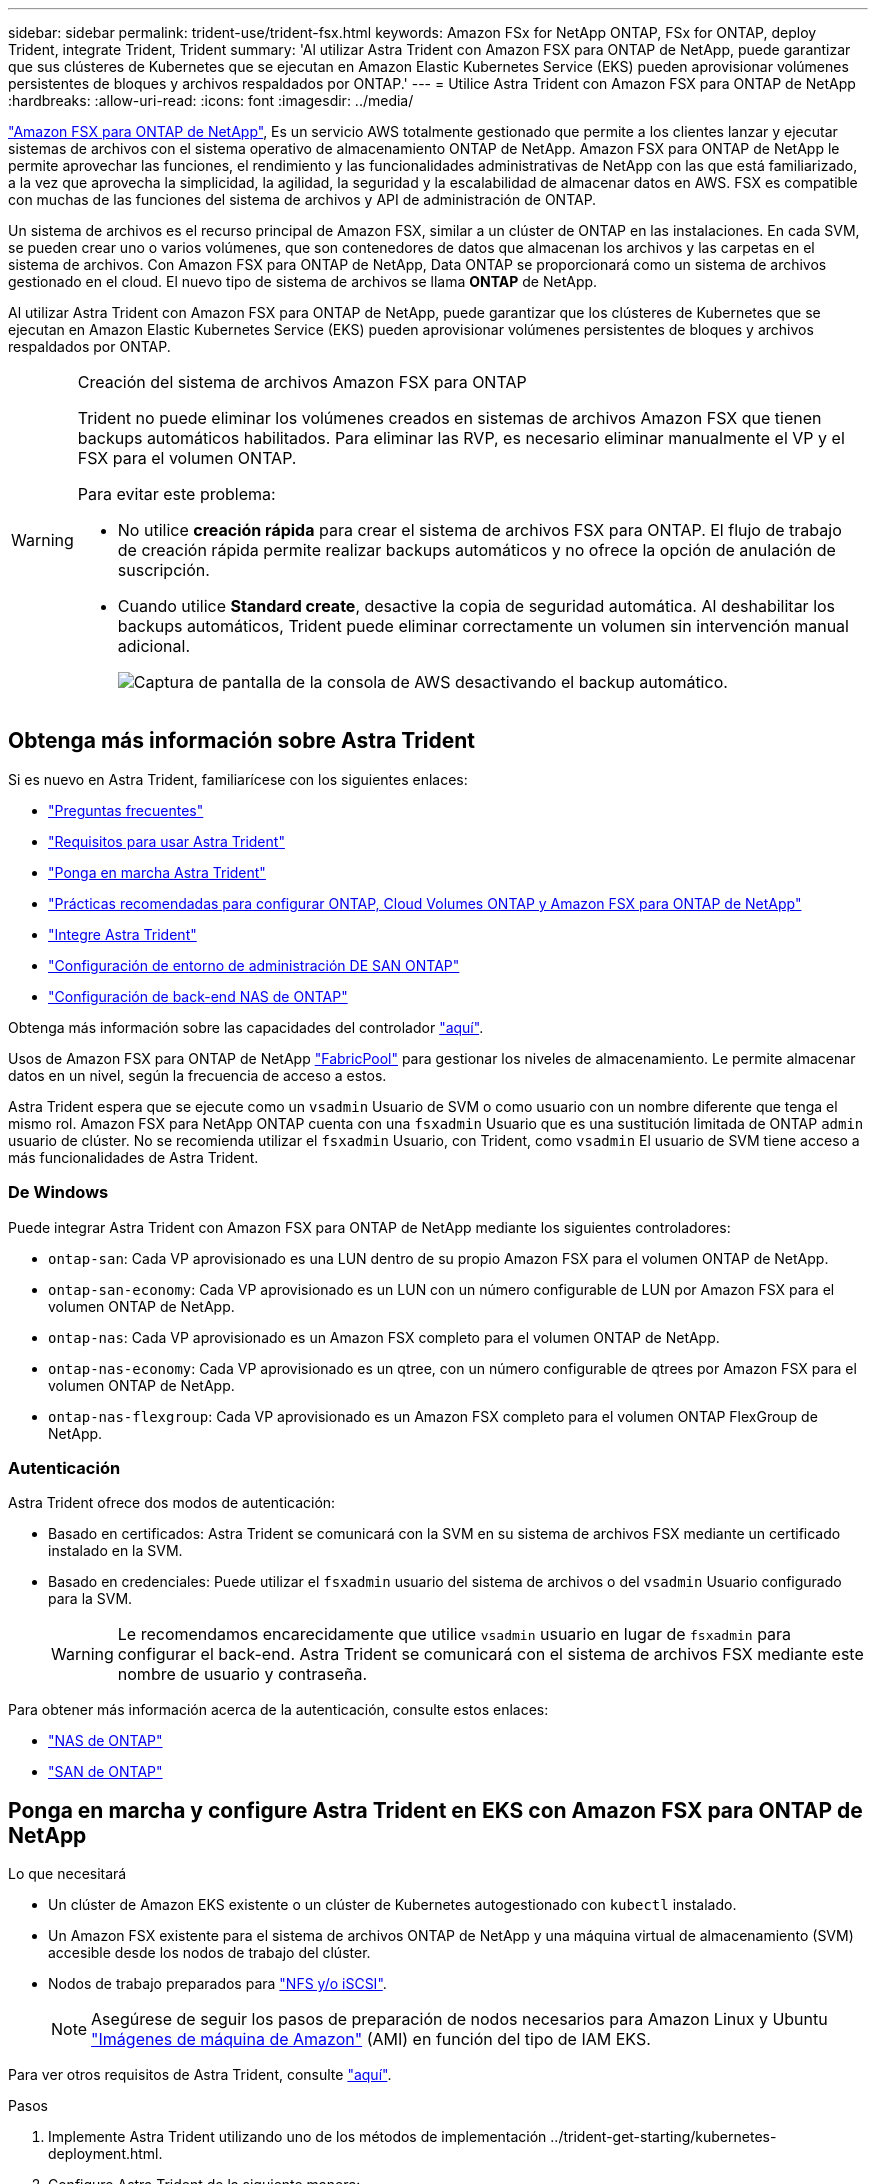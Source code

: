 ---
sidebar: sidebar 
permalink: trident-use/trident-fsx.html 
keywords: Amazon FSx for NetApp ONTAP, FSx for ONTAP, deploy Trident, integrate Trident, Trident 
summary: 'Al utilizar Astra Trident con Amazon FSX para ONTAP de NetApp, puede garantizar que sus clústeres de Kubernetes que se ejecutan en Amazon Elastic Kubernetes Service (EKS) pueden aprovisionar volúmenes persistentes de bloques y archivos respaldados por ONTAP.' 
---
= Utilice Astra Trident con Amazon FSX para ONTAP de NetApp
:hardbreaks:
:allow-uri-read: 
:icons: font
:imagesdir: ../media/


https://docs.aws.amazon.com/fsx/latest/ONTAPGuide/what-is-fsx-ontap.html["Amazon FSX para ONTAP de NetApp"^], Es un servicio AWS totalmente gestionado que permite a los clientes lanzar y ejecutar sistemas de archivos con el sistema operativo de almacenamiento ONTAP de NetApp. Amazon FSX para ONTAP de NetApp le permite aprovechar las funciones, el rendimiento y las funcionalidades administrativas de NetApp con las que está familiarizado, a la vez que aprovecha la simplicidad, la agilidad, la seguridad y la escalabilidad de almacenar datos en AWS. FSX es compatible con muchas de las funciones del sistema de archivos y API de administración de ONTAP.

Un sistema de archivos es el recurso principal de Amazon FSX, similar a un clúster de ONTAP en las instalaciones. En cada SVM, se pueden crear uno o varios volúmenes, que son contenedores de datos que almacenan los archivos y las carpetas en el sistema de archivos. Con Amazon FSX para ONTAP de NetApp, Data ONTAP se proporcionará como un sistema de archivos gestionado en el cloud. El nuevo tipo de sistema de archivos se llama *ONTAP* de NetApp.

Al utilizar Astra Trident con Amazon FSX para ONTAP de NetApp, puede garantizar que los clústeres de Kubernetes que se ejecutan en Amazon Elastic Kubernetes Service (EKS) pueden aprovisionar volúmenes persistentes de bloques y archivos respaldados por ONTAP.

[WARNING]
.Creación del sistema de archivos Amazon FSX para ONTAP
====
Trident no puede eliminar los volúmenes creados en sistemas de archivos Amazon FSX que tienen backups automáticos habilitados. Para eliminar las RVP, es necesario eliminar manualmente el VP y el FSX para el volumen ONTAP.

Para evitar este problema:

* No utilice **creación rápida** para crear el sistema de archivos FSX para ONTAP. El flujo de trabajo de creación rápida permite realizar backups automáticos y no ofrece la opción de anulación de suscripción.
* Cuando utilice **Standard create**, desactive la copia de seguridad automática. Al deshabilitar los backups automáticos, Trident puede eliminar correctamente un volumen sin intervención manual adicional.
+
image:screenshot-fsx-backup-disable.png["Captura de pantalla de la consola de AWS desactivando el backup automático."]



====


== Obtenga más información sobre Astra Trident

Si es nuevo en Astra Trident, familiarícese con los siguientes enlaces:

* link:../faq.html["Preguntas frecuentes"^]
* link:../trident-get-started/requirements.html["Requisitos para usar Astra Trident"^]
* link:../trident-get-started/kubernetes-deploy.html["Ponga en marcha Astra Trident"^]
* link:../trident-reco/storage-config-best-practices.html["Prácticas recomendadas para configurar ONTAP, Cloud Volumes ONTAP y Amazon FSX para ONTAP de NetApp"^]
* link:../trident-reco/integrate-trident.html#ontap["Integre Astra Trident"^]
* link:ontap-san.html["Configuración de entorno de administración DE SAN ONTAP"^]
* link:ontap-nas.html["Configuración de back-end NAS de ONTAP"^]


Obtenga más información sobre las capacidades del controlador link:../trident-concepts/ontap-drivers.html["aquí"^].

Usos de Amazon FSX para ONTAP de NetApp https://docs.netapp.com/ontap-9/topic/com.netapp.doc.dot-mgng-stor-tier-fp/GUID-5A78F93F-7539-4840-AB0B-4A6E3252CF84.html["FabricPool"^] para gestionar los niveles de almacenamiento. Le permite almacenar datos en un nivel, según la frecuencia de acceso a estos.

Astra Trident espera que se ejecute como un `vsadmin` Usuario de SVM o como usuario con un nombre diferente que tenga el mismo rol. Amazon FSX para NetApp ONTAP cuenta con una `fsxadmin` Usuario que es una sustitución limitada de ONTAP `admin` usuario de clúster. No se recomienda utilizar el `fsxadmin` Usuario, con Trident, como `vsadmin` El usuario de SVM tiene acceso a más funcionalidades de Astra Trident.



=== De Windows

Puede integrar Astra Trident con Amazon FSX para ONTAP de NetApp mediante los siguientes controladores:

* `ontap-san`: Cada VP aprovisionado es una LUN dentro de su propio Amazon FSX para el volumen ONTAP de NetApp.
* `ontap-san-economy`: Cada VP aprovisionado es un LUN con un número configurable de LUN por Amazon FSX para el volumen ONTAP de NetApp.
* `ontap-nas`: Cada VP aprovisionado es un Amazon FSX completo para el volumen ONTAP de NetApp.
* `ontap-nas-economy`: Cada VP aprovisionado es un qtree, con un número configurable de qtrees por Amazon FSX para el volumen ONTAP de NetApp.
* `ontap-nas-flexgroup`: Cada VP aprovisionado es un Amazon FSX completo para el volumen ONTAP FlexGroup de NetApp.




=== Autenticación

Astra Trident ofrece dos modos de autenticación:

* Basado en certificados: Astra Trident se comunicará con la SVM en su sistema de archivos FSX mediante un certificado instalado en la SVM.
* Basado en credenciales: Puede utilizar el `fsxadmin` usuario del sistema de archivos o del `vsadmin` Usuario configurado para la SVM.
+

WARNING: Le recomendamos encarecidamente que utilice `vsadmin` usuario en lugar de `fsxadmin` para configurar el back-end. Astra Trident se comunicará con el sistema de archivos FSX mediante este nombre de usuario y contraseña.



Para obtener más información acerca de la autenticación, consulte estos enlaces:

* link:ontap-nas-prep.html["NAS de ONTAP"^]
* link:ontap-san-prep.html["SAN de ONTAP"^]




== Ponga en marcha y configure Astra Trident en EKS con Amazon FSX para ONTAP de NetApp

.Lo que necesitará
* Un clúster de Amazon EKS existente o un clúster de Kubernetes autogestionado con `kubectl` instalado.
* Un Amazon FSX existente para el sistema de archivos ONTAP de NetApp y una máquina virtual de almacenamiento (SVM) accesible desde los nodos de trabajo del clúster.
* Nodos de trabajo preparados para link:worker-node-prep.html["NFS y/o iSCSI"^].
+

NOTE: Asegúrese de seguir los pasos de preparación de nodos necesarios para Amazon Linux y Ubuntu https://docs.aws.amazon.com/AWSEC2/latest/UserGuide/AMIs.html["Imágenes de máquina de Amazon"^] (AMI) en función del tipo de IAM EKS.



Para ver otros requisitos de Astra Trident, consulte link:../trident-get-started/requirements.html["aquí"^].

.Pasos
. Implemente Astra Trident utilizando uno de los métodos de implementación ../trident-get-starting/kubernetes-deployment.html.
. Configure Astra Trident de la siguiente manera:
+
.. Recopile el nombre DNS de LIF de gestión de la SVM. Por ejemplo, utilice la CLI de AWS, busque el `DNSName` entrada en `Endpoints` -> `Management` tras ejecutar el siguiente comando:
+
[listing]
----
aws fsx describe-storage-virtual-machines --region <file system region>
----


. Cree e instale certificados para la autenticación. Si está utilizando un `ontap-san` back-end, consulte link:ontap-san.html["aquí"^]. Si está utilizando un `ontap-nas` back-end, consulte link:ontap-nas.html["aquí"^].
+

NOTE: Puede iniciar sesión en el sistema de archivos (por ejemplo, para instalar certificados) con SSH desde cualquier lugar que pueda llegar al sistema de archivos. Utilice la `fsxadmin` Usuario, la contraseña que configuró al crear el sistema de archivos y el nombre DNS de gestión desde `aws fsx describe-file-systems`.

. Cree un archivo de entorno de administración mediante sus certificados y el nombre DNS de la LIF de gestión, como se muestra en el ejemplo siguiente:
+
[listing]
----
{
  "version": 1,
  "storageDriverName": "ontap-san",
  "backendName": "customBackendName",
  "managementLIF": "svm-XXXXXXXXXXXXXXXXX.fs-XXXXXXXXXXXXXXXXX.fsx.us-east-2.aws.internal",
  "svm": "svm01",
  "clientCertificate": "ZXR0ZXJwYXB...ICMgJ3BhcGVyc2",
  "clientPrivateKey": "vciwKIyAgZG...0cnksIGRlc2NyaX",
  "trustedCACertificate": "zcyBbaG...b3Igb3duIGNsYXNz",
 }
----


Para obtener información sobre la creación de back-ends, consulte estos enlaces:

* link:ontap-nas.html["Configurar un back-end con controladores NAS de ONTAP"^]
* link:ontap-san.html["Configuración de un back-end con controladores SAN de ONTAP"^]



NOTE: No especifique `dataLIF` para la `ontap-san` y.. `ontap-san-economy` Controladores para permitir que Astra Trident utilice multivía.


WARNING: La `limitAggregateUsage` el parámetro no funciona con el `vsadmin` y.. `fsxadmin` cuentas de usuario. La operación de configuración generará un error si se especifica este parámetro.

Después de la implementación, lleve a cabo los pasos para crear un link:../trident-get-started/kubernetes-postdeployment.html["clase de almacenamiento, aprovisione un volumen y monte el volumen en un pod"^].



== Obtenga más información

* https://docs.aws.amazon.com/fsx/latest/ONTAPGuide/what-is-fsx-ontap.html["Documentación de Amazon FSX para ONTAP de NetApp"^]
* https://www.netapp.com/blog/amazon-fsx-for-netapp-ontap/["Publicación del blog en Amazon FSX para ONTAP de NetApp"^]

